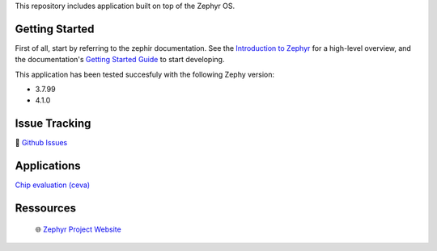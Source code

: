 .. raw:: html

This repository includes application built on top of the Zephyr OS.

Getting Started
***************
First of all, start by referring to the zephir documentation. See the `Introduction to Zephyr`_ for a high-level overview,
and the documentation's `Getting Started Guide`_ to start developing.

This application has been tested succesfuly with the following Zephy version:

- 3.7.99
- 4.1.0

Issue Tracking
**************
🐛 `Github Issues`_

Applications
************

`Chip evaluation (ceva)`_



Ressources
**********
 🌐 `Zephyr Project Website`_

.. _Zephyr Project Website: https://www.zephyrproject.org
.. _Introduction to Zephyr: https://docs.zephyrproject.org/latest/introduction/index.html
.. _Getting Started Guide: https://docs.zephyrproject.org/latest/develop/getting_started/index.html
.. _Github Issues: https://github.com/durufle/zephyr/issues
.. _Chip evaluation (ceva): ./applications/ceva/README.rst

